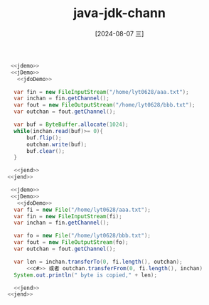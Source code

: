 :PROPERTIES:
:ID:       8ff790ca-e9e5-4ce0-9ad8-f7b58506a3af
:END:
#+title: java-jdk-chann
#+date: [2024-08-07 三]
#+last_modified:  


#+HEADER: :noweb yes
#+BEGIN_SRC java 
   <<jdemo>>
   <<jDemo>>
     <<jdoDemo>>

	var fin = new FileInputStream("/home/lyt0628/aaa.txt");
	var inchan = fin.getChannel();
	var fout = new FileOutputStream("/home/lyt0628/bbb.txt");
	var outchan = fout.getChannel();

	var buf = ByteBuffer.allocate(1024);
	while(inchan.read(buf)>= 0){
	    buf.flip();
	    outchan.write(buf);
	    buf.clear();
	}

    <<jend>>
  <<jend>>
#+END_SRC

#+RESULTS:


	
#+HEADER: :noweb yes
#+BEGIN_SRC java 
   <<jdemo>>
   <<jDemo>>
     <<jdoDemo>>
	var fi = new File("/home/lyt0628/aaa.txt");
	var fin = new FileInputStream(fi);
	var inchan = fin.getChannel();

	var fo = new File("/home/lyt0628/bbb.txt");
	var fout = new FileOutputStream(fo);
	var outchan = fout.getChannel();

	var len = inchan.transferTo(0, fi.length(), outchan);
        <<c#>> 或者 outchan.transferFrom(0, fi.length(), inchan)
	System.out.println(" byte is copied," + len);

    <<jend>>
  <<jend>>
#+END_SRC

#+RESULTS:
:  byte is copied,370

